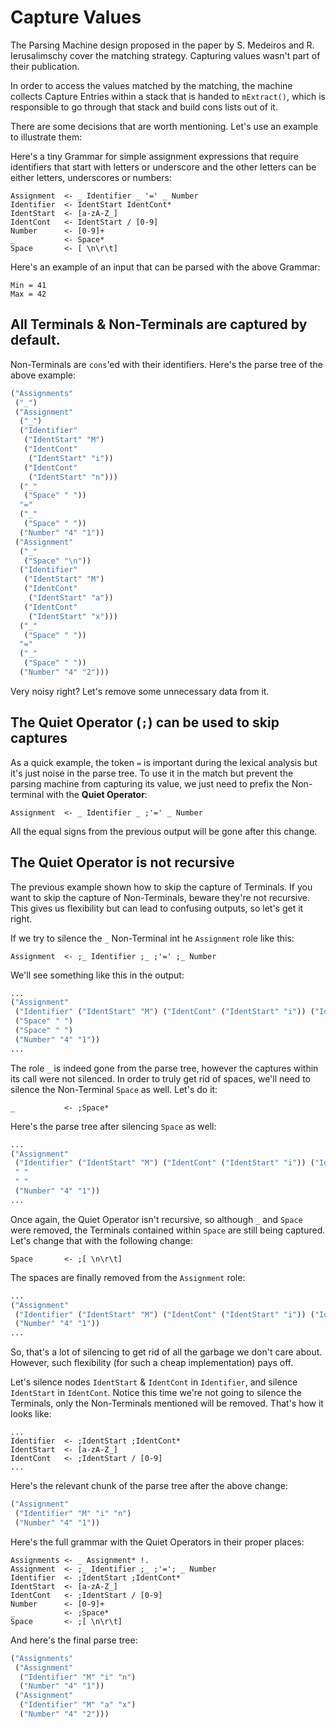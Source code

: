* Capture Values

  The Parsing Machine design proposed in the paper by S. Medeiros and
  R. Ierusalimschy cover the matching strategy. Capturing values
  wasn't part of their publication.

  In order to access the values matched by the matching, the machine
  collects Capture Entries within a stack that is handed to
  ~mExtract()~, which is responsible to go through that stack and
  build cons lists out of it.

  There are some decisions that are worth mentioning. Let's use an
  example to illustrate them:

  Here's a tiny Grammar for simple assignment expressions that require
  identifiers that start with letters or underscore and the other
  letters can be either letters, underscores or numbers:

  #+begin_src peg
Assignment  <- _ Identifier _ '=' _ Number
Identifier  <- IdentStart IdentCont*
IdentStart  <- [a-zA-Z_]
IdentCont   <- IdentStart / [0-9]
Number      <- [0-9]+
_           <- Space*
Space       <- [ \n\r\t]
  #+end_src

  Here's an example of an input that can be parsed with the above
  Grammar:

  #+begin_src
Min = 41
Max = 42
  #+end_src

** All Terminals & Non-Terminals are captured by default.

   Non-Terminals are ~cons~'ed with their identifiers. Here's the
   parse tree of the above example:

   #+begin_src lisp
 ("Assignments"
  ("_")
  ("Assignment"
   ("_")
   ("Identifier"
    ("IdentStart" "M")
    ("IdentCont"
     ("IdentStart" "i"))
    ("IdentCont"
     ("IdentStart" "n")))
   ("_"
    ("Space" " "))
   "="
   ("_"
    ("Space" " "))
   ("Number" "4" "1"))
  ("Assignment"
   ("_"
    ("Space" "\n"))
   ("Identifier"
    ("IdentStart" "M")
    ("IdentCont"
     ("IdentStart" "a"))
    ("IdentCont"
     ("IdentStart" "x")))
   ("_"
    ("Space" " "))
   "="
   ("_"
    ("Space" " "))
   ("Number" "4" "2")))
     #+end_src

   Very noisy right? Let's remove some unnecessary data from it.

** The Quiet Operator (~;~) can be used to skip captures

   As a quick example, the token ~=~ is important during the lexical
   analysis but it's just noise in the parse tree. To use it in the
   match but prevent the parsing machine from capturing its value, we
   just need to prefix the Non-terminal with the **Quiet Operator**:

   #+begin_src peg
Assignment  <- _ Identifier _ ;'=' _ Number
   #+end_src

   All the equal signs from the previous output will be gone after
   this change.

** The Quiet Operator is not recursive

   The previous example shown how to skip the capture of Terminals. If
   you want to skip the capture of Non-Terminals, beware they're not
   recursive. This gives us flexibility but can lead to confusing
   outputs, so let's get it right.

   If we try to silence the ~_~ Non-Terminal int he ~Assignment~ role
   like this:

   #+begin_src peg
Assignment  <- ;_ Identifier ;_ ;'=' ;_ Number
   #+end_src

   We'll see something like this in the output:

   #+begin_src lisp
...
("Assignment"
 ("Identifier" ("IdentStart" "M") ("IdentCont" ("IdentStart" "i")) ("IdentCont" ("IdentStart" "n")))
 ("Space" " ")
 ("Space" " ")
 ("Number" "4" "1"))
...
   #+end_src

   The role ~_~ is indeed gone from the parse tree, however the
   captures within its call were not silenced. In order to truly get
   rid of spaces, we'll need to silence the Non-Terminal ~Space~ as
   well. Let's do it:

   #+begin_src peg
_           <- ;Space*
   #+end_src

   Here's the parse tree after silencing ~Space~ as well:

   #+begin_src lisp
...
("Assignment"
 ("Identifier" ("IdentStart" "M") ("IdentCont" ("IdentStart" "i")) ("IdentCont" ("IdentStart" "n")))
 " "
 " "
 ("Number" "4" "1"))
...
   #+end_src

   Once again, the Quiet Operator isn't recursive, so although ~_~ and
   ~Space~ were removed, the Terminals contained within ~Space~ are
   still being captured. Let's change that with the following change:

   #+begin_src peg
Space       <- ;[ \n\r\t]
   #+end_src

   The spaces are finally removed from the ~Assignment~ role:

   #+begin_src lisp
...
("Assignment"
 ("Identifier" ("IdentStart" "M") ("IdentCont" ("IdentStart" "i")) ("IdentCont" ("IdentStart" "n")))
 ("Number" "4" "1"))
...
   #+end_src

   So, that's a lot of silencing to get rid of all the garbage we
   don't care about. However, such flexibility (for such a cheap
   implementation) pays off.

   Let's silence nodes ~IdentStart~ & ~IdentCont~ in ~Identifier~, and
   silence ~IdentStart~ in ~IdentCont~. Notice this time we're not
   going to silence the Terminals, only the Non-Terminals mentioned
   will be removed. That's how it looks like:

   #+begin_src peg
...
Identifier  <- ;IdentStart ;IdentCont*
IdentStart  <- [a-zA-Z_]
IdentCont   <- ;IdentStart / [0-9]
...
   #+end_src

   Here's the relevant chunk of the parse tree after the above change:

   #+begin_src lisp
("Assignment"
 ("Identifier" "M" "i" "n")
 ("Number" "4" "1"))
   #+end_src

   Here's the full grammar with the Quiet Operators in their proper
   places:

   #+begin_src peg
Assignments <- _ Assignment* !.
Assignment  <- ;_ Identifier ;_ ;'='; _ Number
Identifier  <- ;IdentStart ;IdentCont*
IdentStart  <- [a-zA-Z_]
IdentCont   <- ;IdentStart / [0-9]
Number      <- [0-9]+
_           <- ;Space*
Space       <- ;[ \n\r\t]
   #+end_src

   And here's the final parse tree:

   #+begin_src lisp
("Assignments"
 ("Assignment"
  ("Identifier" "M" "i" "n")
  ("Number" "4" "1"))
 ("Assignment"
  ("Identifier" "M" "a" "x")
  ("Number" "4" "2")))
   #+end_src
